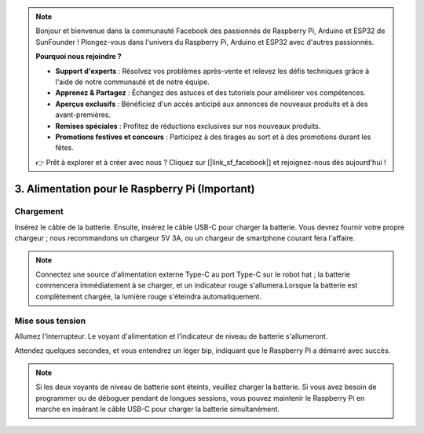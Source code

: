 .. note::

    Bonjour et bienvenue dans la communauté Facebook des passionnés de Raspberry Pi, Arduino et ESP32 de SunFounder ! Plongez-vous dans l'univers du Raspberry Pi, Arduino et ESP32 avec d'autres passionnés.

    **Pourquoi nous rejoindre ?**

    - **Support d'experts** : Résolvez vos problèmes après-vente et relevez les défis techniques grâce à l'aide de notre communauté et de notre équipe.
    - **Apprenez & Partagez** : Échangez des astuces et des tutoriels pour améliorer vos compétences.
    - **Aperçus exclusifs** : Bénéficiez d'un accès anticipé aux annonces de nouveaux produits et à des avant-premières.
    - **Remises spéciales** : Profitez de réductions exclusives sur nos nouveaux produits.
    - **Promotions festives et concours** : Participez à des tirages au sort et à des promotions durant les fêtes.

    👉 Prêt à explorer et à créer avec nous ? Cliquez sur [|link_sf_facebook|] et rejoignez-nous dès aujourd'hui !

3. Alimentation pour le Raspberry Pi (Important)
=====================================================

Chargement
-------------------

Insérez le câble de la batterie. Ensuite, insérez le câble USB-C pour charger la batterie.
Vous devrez fournir votre propre chargeur ; nous recommandons un chargeur 5V 3A, ou un chargeur de smartphone courant fera l'affaire.

.. image:: img/BTR_IMG_1096.png

.. note::
    Connectez une source d'alimentation externe Type-C au port Type-C sur le robot hat ; la batterie commencera immédiatement à se charger, et un indicateur rouge s'allumera.\
    Lorsque la batterie est complètement chargée, la lumière rouge s'éteindra automatiquement.


Mise sous tension
----------------------

Allumez l'interrupteur. Le voyant d'alimentation et l'indicateur de niveau de batterie s'allumeront.

.. image:: img/BTR_IMG_1097.png


Attendez quelques secondes, et vous entendrez un léger bip, indiquant que le Raspberry Pi a démarré avec succès.

.. note::
    Si les deux voyants de niveau de batterie sont éteints, veuillez charger la batterie.
    Si vous avez besoin de programmer ou de déboguer pendant de longues sessions, vous pouvez maintenir le Raspberry Pi en marche en insérant le câble USB-C pour charger la batterie simultanément.

